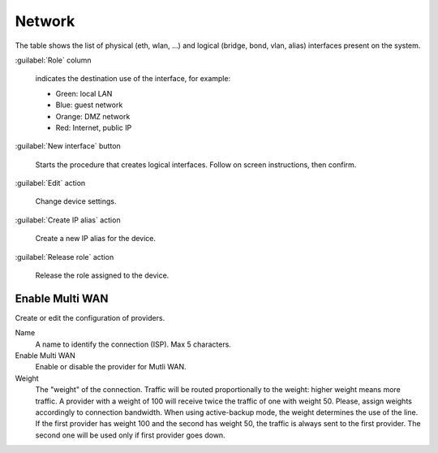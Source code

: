 =======
Network
=======

The table shows the list of physical (eth, wlan, ...) and logical
(bridge, bond, vlan, alias) interfaces present on the system.

:guilabel:`Role` column

   indicates the destination use of the interface, for example:	  
   
   * Green: local LAN
   * Blue: guest network
   * Orange: DMZ network
   * Red: Internet, public IP

:guilabel:`New interface` button

   Starts the procedure that creates logical interfaces. Follow
   on screen instructions, then confirm.

:guilabel:`Edit` action

   Change device settings.
   
:guilabel:`Create IP alias` action

   Create a new IP alias for the device.

:guilabel:`Release role` action

   Release the role assigned to the device.


Enable Multi WAN
================

Create or edit the configuration of providers.

Name
     A name to identify the connection (ISP). Max 5 characters.

Enable Multi WAN
     Enable or disable the provider for Mutli WAN.

Weight
     The "weight" of the connection.
     Traffic will be routed proportionally to the weight: higher weight means more traffic.
     A provider with a weight of 100 will receive twice the traffic of one with weight 50.
     Please, assign weights accordingly to connection bandwidth.
     When using active-backup mode, the weight determines the use of the line.
     If the first provider has weight 100 and the second has weight 50,
     the traffic is always sent to the first provider. The second one will be used only if first provider goes down.
